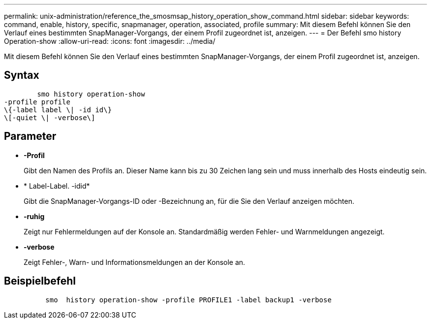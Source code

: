 ---
permalink: unix-administration/reference_the_smosmsap_history_operation_show_command.html 
sidebar: sidebar 
keywords: command, enable, history, specific, snapmanager, operation, associated, profile 
summary: Mit diesem Befehl können Sie den Verlauf eines bestimmten SnapManager-Vorgangs, der einem Profil zugeordnet ist, anzeigen. 
---
= Der Befehl smo history Operation-show
:allow-uri-read: 
:icons: font
:imagesdir: ../media/


[role="lead"]
Mit diesem Befehl können Sie den Verlauf eines bestimmten SnapManager-Vorgangs, der einem Profil zugeordnet ist, anzeigen.



== Syntax

[listing]
----

        smo history operation-show
-profile profile
\{-label label \| -id id\}
\[-quiet \| -verbose\]
----


== Parameter

* *-Profil*
+
Gibt den Namen des Profils an. Dieser Name kann bis zu 30 Zeichen lang sein und muss innerhalb des Hosts eindeutig sein.

* * Label-Label. -idid*
+
Gibt die SnapManager-Vorgangs-ID oder -Bezeichnung an, für die Sie den Verlauf anzeigen möchten.

* *-ruhig*
+
Zeigt nur Fehlermeldungen auf der Konsole an. Standardmäßig werden Fehler- und Warnmeldungen angezeigt.

* *-verbose*
+
Zeigt Fehler-, Warn- und Informationsmeldungen an der Konsole an.





== Beispielbefehl

[listing]
----

          smo  history operation-show -profile PROFILE1 -label backup1 -verbose
----
